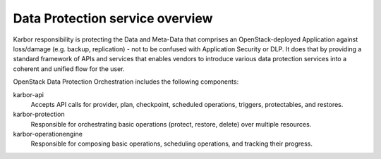 ================================
Data Protection service overview
================================

Karbor responsibility is protecting the Data and Meta-Data that comprises an
OpenStack-deployed Application against loss/damage (e.g. backup, replication)
- not to be confused with Application Security or DLP. It does that by providing
a standard framework of APIs and services that enables vendors to introduce various data
protection services into a coherent and unified flow for the user.

OpenStack Data Protection Orchestration includes the following components:

karbor-api
  Accepts API calls for provider, plan, checkpoint, scheduled operations,
  triggers, protectables, and restores.

karbor-protection
  Responsible for orchestrating basic operations (protect, restore, delete)
  over multiple resources.

karbor-operationengine
  Responsible for composing basic operations, scheduling operations, and
  tracking their progress.

